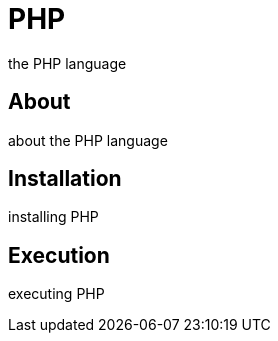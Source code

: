 = PHP
the PHP language

== About
about the PHP language

== Installation
installing PHP

== Execution
executing PHP
